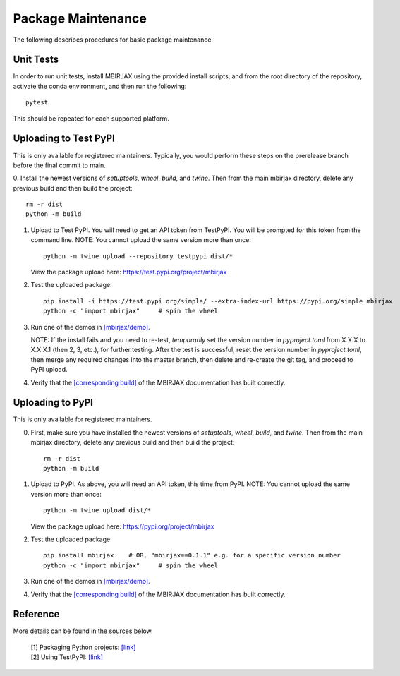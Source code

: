 Package Maintenance
===================

The following describes procedures for basic package maintenance.

Unit Tests
----------

In order to run unit tests, install MBIRJAX using the provided install scripts, and from the root directory of the repository, activate the conda environment, and then run the following::

    pytest

This should be repeated for each supported platform.

Uploading to Test PyPI
----------------------

This is only available for registered maintainers.  Typically, you would perform these steps on the prerelease branch before the final commit to main.

0. Install the newest versions of `setuptools`, `wheel`, `build`, and `twine`.
Then from the main mbirjax directory, delete any previous build and then build the project::

    rm -r dist
    python -m build

1. Upload to Test PyPI. You will need to get an API token from TestPyPI. You will be prompted for this token from the command line. NOTE: You cannot upload the same version more than once::

    python -m twine upload --repository testpypi dist/*

   View the package upload here:
   `https://test.pypi.org/project/mbirjax <https://test.pypi.org/project/mbirjax>`__

2. Test the uploaded package::

    pip install -i https://test.pypi.org/simple/ --extra-index-url https://pypi.org/simple mbirjax
    python -c "import mbirjax"     # spin the wheel

3. Run one of the demos in `[mbirjax/demo] <https://github.com/cabouman/mbirjax/tree/main/demo>`__.

   NOTE: If the install fails and you need to re-test, *temporarily* set
   the version number in `pyproject.toml` from X.X.X to X.X.X.1 (then 2, 3, etc.),
   for further testing. After the test is successful, reset the version number in
   `pyproject.toml`, then merge any required changes into the master branch,
   then delete and re-create the git tag, and proceed to PyPI upload.

4. Verify that the `[corresponding build] <https://readthedocs.org/projects/mbirjax/builds/>`__ of the MBIRJAX documentation has built correctly.

Uploading to PyPI
-----------------

This is only available for registered maintainers.

0. First, make sure you have installed the newest versions of `setuptools`, `wheel`, `build`, and `twine`. Then from the main mbirjax directory, delete any previous build and then build the project::

    rm -r dist
    python -m build


1. Upload to PyPI.  As above, you will need an API token, this time from PyPI.  NOTE: You cannot upload the same version more than once::

    python -m twine upload dist/*

   View the package upload here:
   `https://pypi.org/project/mbirjax <https://pypi.org/project/mbirjax>`__

2. Test the uploaded package::

    pip install mbirjax    # OR, "mbirjax==0.1.1" e.g. for a specific version number
    python -c "import mbirjax"     # spin the wheel

3. Run one of the demos in `[mbirjax/demo] <https://github.com/cabouman/mbirjax/tree/main/demo>`__.


4. Verify that the `[corresponding build] <https://readthedocs.org/projects/mbirjax/builds/>`__ of the MBIRJAX documentation has built correctly.

Reference
---------

More details can be found in the sources below.

  | [1] Packaging Python projects: `[link] <https://packaging.python.org/tutorials/packaging-projects/>`__
  | [2] Using TestPyPI: `[link] <https://packaging.python.org/guides/using-testpypi/>`__
